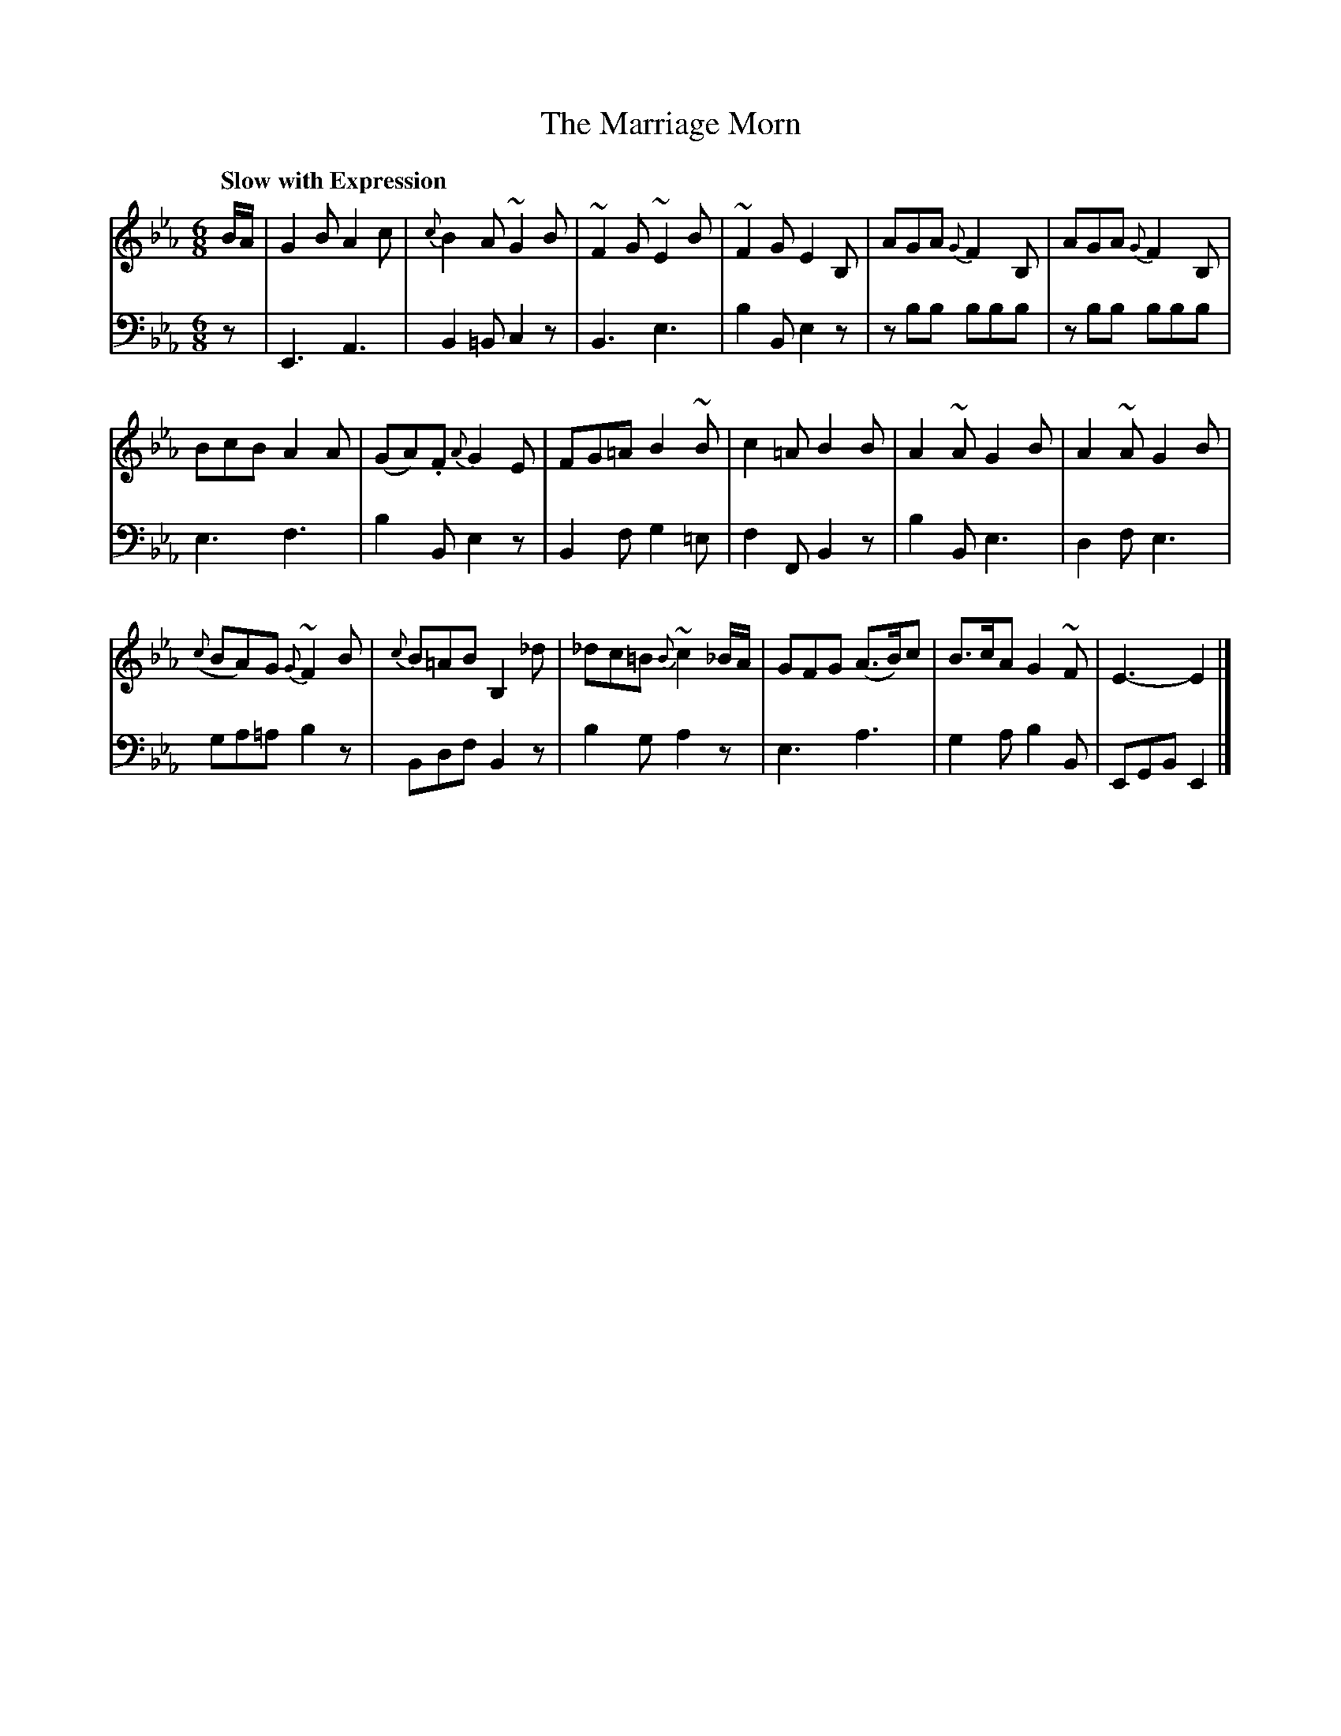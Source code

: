 X: 363
T: The Marriage Morn
B: John Pringle "Collection of Reels Strathspeys & Jigs", 1801 p.36#3
Z: 2011 John Chambers <jc:trillian.mit.edu>
Q: "Slow with Expression"
R: jig, air
M: 6/8
L: 1/8
K: Eb
V: 1
B/A/ | G2B A2c | {c}B2A ~G2B | ~F2G ~E2B | ~F2G E2B, | AGA{G}F2B, | AGA {G}F2B, |
BcB A2A | (GA).F {A}G2E | FG=A B2~B | c2=A B2B | A2~A G2B | A2~A G2B |
({c}BA)G {G}~F2B | {c}B=AB B,2_d | _dc=B {B}~c2_B/A/ | GFG (A>B)c | B>cA G2~F | E3- E2 |]
V: 2 clef=bass middle=d
z | E3 A3 | B2=B c2z | B3 e3 | b2B e2z | zbb bbb | zbb bbb |
e3 f3 | b2B e2z | B2f g2=e | f2F B2z | b2B e3 | d2f e3 |
ga=a b2z | Bdf B2z | b2g a2z | e3 a3 | g2a b2B | EGB E2 |]

